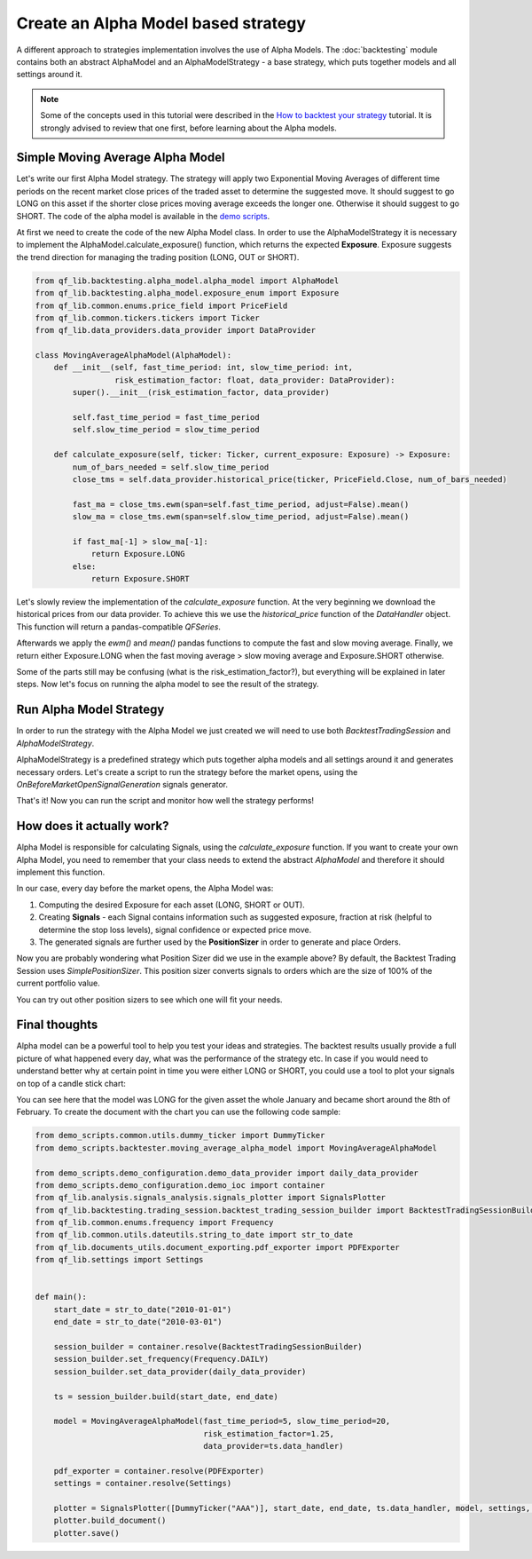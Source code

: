 ###########################################
Create an Alpha Model based strategy
###########################################

A different approach to strategies implementation involves the use of Alpha Models. The :doc:`backtesting` module contains
both an abstract AlphaModel and an AlphaModelStrategy - a base strategy, which puts together models and all settings around it.

.. note::
    Some of the concepts used in this tutorial were described in the `How to backtest your strategy`_ tutorial.
    It is strongly advised to review that one first, before learning about the Alpha models.

    .. _`How to backtest your strategy`: first_strategy_backtest.html



Simple Moving Average Alpha Model
-----------------------------------
Let's write our first Alpha Model strategy. The strategy will apply two Exponential Moving Averages of different time periods
on the recent market close prices of the traded asset to determine the suggested move. It should suggest to go LONG on this asset
if the shorter close prices moving average exceeds the longer one. Otherwise it should suggest to go SHORT. The code of
the alpha model is available in the `demo scripts`_.

.. _demo scripts: https://github.com/quarkfin/qf-lib/blob/master/demo_scripts/backtester/moving_average_alpha_model.py

At first we need to create the code of the new Alpha Model class. In order to use the AlphaModelStrategy it is necessary to
implement the AlphaModel.calculate_exposure() function, which returns the expected **Exposure**.
Exposure suggests the trend direction for managing the trading position (LONG, OUT or SHORT).


.. code-block::

    from qf_lib.backtesting.alpha_model.alpha_model import AlphaModel
    from qf_lib.backtesting.alpha_model.exposure_enum import Exposure
    from qf_lib.common.enums.price_field import PriceField
    from qf_lib.common.tickers.tickers import Ticker
    from qf_lib.data_providers.data_provider import DataProvider

    class MovingAverageAlphaModel(AlphaModel):
        def __init__(self, fast_time_period: int, slow_time_period: int,
                     risk_estimation_factor: float, data_provider: DataProvider):
            super().__init__(risk_estimation_factor, data_provider)

            self.fast_time_period = fast_time_period
            self.slow_time_period = slow_time_period

        def calculate_exposure(self, ticker: Ticker, current_exposure: Exposure) -> Exposure:
            num_of_bars_needed = self.slow_time_period
            close_tms = self.data_provider.historical_price(ticker, PriceField.Close, num_of_bars_needed)

            fast_ma = close_tms.ewm(span=self.fast_time_period, adjust=False).mean()
            slow_ma = close_tms.ewm(span=self.slow_time_period, adjust=False).mean()

            if fast_ma[-1] > slow_ma[-1]:
                return Exposure.LONG
            else:
                return Exposure.SHORT


Let's slowly review the implementation of the `calculate_exposure` function. At the very beginning we download the
historical prices from our data provider. To achieve this we use the `historical_price` function of the
`DataHandler` object. This function will return a pandas-compatible `QFSeries`.

Afterwards we apply the `ewm()` and `mean()` pandas functions to compute the fast and slow moving average. Finally,
we return either Exposure.LONG when the fast moving average > slow moving average and Exposure.SHORT otherwise.

Some of the parts still may be confusing (what is the risk_estimation_factor?), but everything will be explained in later steps.
Now let's focus on running the alpha model to see the result of the strategy.


Run Alpha Model Strategy
-----------------------------------
In order to run the strategy with the Alpha Model we just created we will need to use both `BacktestTradingSession`
and `AlphaModelStrategy`.

AlphaModelStrategy is a predefined strategy which puts together alpha models and all settings around it and generates
necessary orders. Let's create a script to run the strategy before the market opens, using the `OnBeforeMarketOpenSignalGeneration`
signals generator.

.. code-block::
    :caption: Run Alpha Model strategy for AAA and BBB tickers between 01/01/2010 and 01/03/2015

    import matplotlib.pyplot as plt
    plt.ion()  # required for dynamic chart

    from demo_scripts.common.utils.dummy_ticker import DummyTicker
    from demo_scripts.demo_configuration.demo_data_provider import daily_data_provider
    from demo_scripts.backtester.moving_average_alpha_model import MovingAverageAlphaModel
    from demo_scripts.demo_configuration.demo_ioc import container

    from qf_lib.backtesting.strategies.signal_generators import OnBeforeMarketOpenSignalGeneration
    from qf_lib.backtesting.strategies.alpha_model_strategy import AlphaModelStrategy
    from qf_lib.backtesting.trading_session.backtest_trading_session_builder import BacktestTradingSessionBuilder
    from qf_lib.common.enums.frequency import Frequency
    from qf_lib.common.utils.dateutils.string_to_date import str_to_date


    def main():
        start_date = str_to_date("2010-01-01")
        end_date = str_to_date("2015-03-01")

        session_builder = container.resolve(BacktestTradingSessionBuilder)
        session_builder.set_frequency(Frequency.DAILY)
        session_builder.set_data_provider(daily_data_provider)

        ts = session_builder.build(start_date, end_date)

        model = MovingAverageAlphaModel(fast_time_period=5, slow_time_period=20,
                                        risk_estimation_factor=1.25,
                                        data_provider=ts.data_handler)
        model_tickers = [DummyTicker('AAA')]
        model_tickers_dict = {model: model_tickers}

        OnBeforeMarketOpenSignalGeneration(AlphaModelStrategy(ts, model_tickers_dict))
        ts.start_trading()


    if __name__ == "__main__":
        main()

That's it! Now you can run the script and monitor how well the strategy performs!


How does it actually work?
---------------------------

Alpha Model is responsible for calculating Signals, using the `calculate_exposure` function.
If you want to create your own Alpha Model, you need to remember that your class needs to extend the abstract `AlphaModel`
and therefore it should implement this function.

In our case, every day before the market opens, the Alpha Model was:

1. Computing the desired Exposure for each asset (LONG, SHORT or OUT).
2. Creating **Signals** - each Signal contains information such as suggested exposure, fraction at risk (helpful to determine the stop loss levels), signal confidence or expected price move.
3. The generated signals are further used by the **PositionSizer** in order to generate and place Orders.

Now you are probably wondering what Position Sizer did we use in the example above? By default, the Backtest Trading Session
uses `SimplePositionSizer`. This position sizer converts signals to orders which are the size of 100% of the current
portfolio value.

You can try out other position sizers to see which one will fit your needs.

.. code-block::
    :caption: Create orders of size 20% of the portfolio value

    def main():
        start_date = str_to_date("2010-01-01")
        end_date = str_to_date("2015-03-01")

        session_builder = container.resolve(BacktestTradingSessionBuilder)
        session_builder.set_frequency(Frequency.DAILY)
        session_builder.set_data_provider(daily_data_provider)
        session_builder.set_position_sizer(FixedPortfolioPercentagePositionSizer, fixed_percentage=0.2)

        ts = session_builder.build(start_date, end_date)

        model = MovingAverageAlphaModel(fast_time_period=5, slow_time_period=20,
                                        risk_estimation_factor=1.25,
                                        data_provider=ts.data_handler)
        model_tickers = [DummyTicker('AAA')]
        model_tickers_dict = {model: model_tickers}

        OnBeforeMarketOpenSignalGeneration(AlphaModelStrategy(ts, model_tickers_dict))
        ts.start_trading()

.. code-block::
    :caption: Create orders sized based on the fraction_at_risk Signal value (ATR)

    def main():
        start_date = str_to_date("2010-01-01")
        end_date = str_to_date("2015-03-01")

        session_builder = container.resolve(BacktestTradingSessionBuilder)
        session_builder.set_frequency(Frequency.DAILY)
        session_builder.set_data_provider(daily_data_provider)
        session_builder.set_position_sizer(InitialRiskPositionSizer, initial_risk=0.05)

        ts = session_builder.build(start_date, end_date)

        model = MovingAverageAlphaModel(fast_time_period=5, slow_time_period=20,
                                        risk_estimation_factor=1.25,
                                        data_provider=ts.data_handler)
        model_tickers = [DummyTicker('AAA'), DummyTicker('BBB')]
        model_tickers_dict = {model: model_tickers}

        OnBeforeMarketOpenSignalGeneration(AlphaModelStrategy(ts, model_tickers_dict))
        ts.start_trading()

Final thoughts
---------------------------

Alpha model can be a powerful tool to help you test your ideas and strategies. The backtest results usually provide
a full picture of what happened every day, what was the performance of the strategy etc. In case if you would need to understand
better why at certain point in time you were either LONG or SHORT, you could use a tool to plot your signals on top of a candle stick chart:

.. image:: images/signals_plotter.png

You can see here that the model was LONG for the given asset the whole January and became short around the 8th of February.
To create the document with the chart you can use the following code sample:

.. code-block::

    from demo_scripts.common.utils.dummy_ticker import DummyTicker
    from demo_scripts.backtester.moving_average_alpha_model import MovingAverageAlphaModel

    from demo_scripts.demo_configuration.demo_data_provider import daily_data_provider
    from demo_scripts.demo_configuration.demo_ioc import container
    from qf_lib.analysis.signals_analysis.signals_plotter import SignalsPlotter
    from qf_lib.backtesting.trading_session.backtest_trading_session_builder import BacktestTradingSessionBuilder
    from qf_lib.common.enums.frequency import Frequency
    from qf_lib.common.utils.dateutils.string_to_date import str_to_date
    from qf_lib.documents_utils.document_exporting.pdf_exporter import PDFExporter
    from qf_lib.settings import Settings


    def main():
        start_date = str_to_date("2010-01-01")
        end_date = str_to_date("2010-03-01")

        session_builder = container.resolve(BacktestTradingSessionBuilder)
        session_builder.set_frequency(Frequency.DAILY)
        session_builder.set_data_provider(daily_data_provider)

        ts = session_builder.build(start_date, end_date)

        model = MovingAverageAlphaModel(fast_time_period=5, slow_time_period=20,
                                        risk_estimation_factor=1.25,
                                        data_provider=ts.data_handler)

        pdf_exporter = container.resolve(PDFExporter)
        settings = container.resolve(Settings)

        plotter = SignalsPlotter([DummyTicker("AAA")], start_date, end_date, ts.data_handler, model, settings, pdf_exporter)
        plotter.build_document()
        plotter.save()

